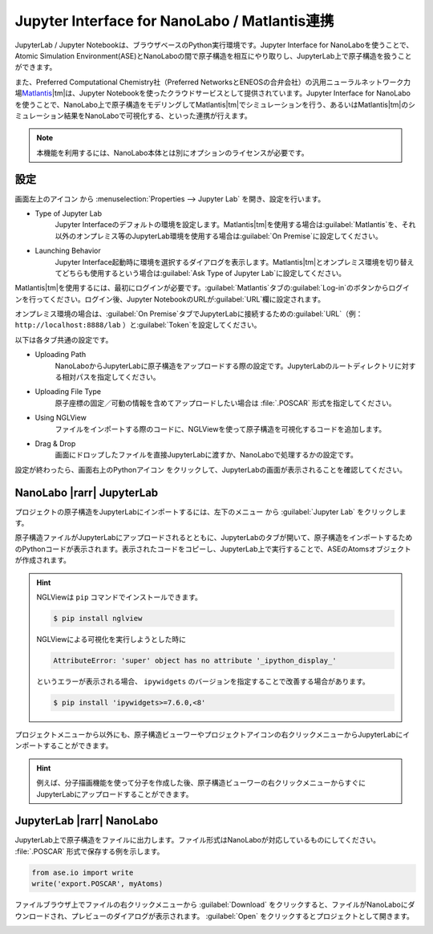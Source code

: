 .. _jupyter:

====================================================
Jupyter Interface for NanoLabo / Matlantis連携
====================================================

JupyterLab / Jupyter Notebookは、ブラウザベースのPython実行環境です。Jupyter Interface for NanoLaboを使うことで、Atomic Simulation Environment(ASE)とNanoLaboの間で原子構造を相互にやり取りし、JupyterLab上で原子構造を扱うことができます。

また、Preferred Computational Chemistry社（Preferred NetworksとENEOSの合弁会社）の汎用ニューラルネットワーク力場\ `Matlantis <https://matlantis.com/ja/>`_\ |tm|\ は、Jupyter Notebookを使ったクラウドサービスとして提供されています。Jupyter Interface for NanoLaboを使うことで、NanoLabo上で原子構造をモデリングしてMatlantis\ |tm|\ でシミュレーションを行う、あるいはMatlantis\ |tm|\ のシミュレーション結果をNanoLaboで可視化する、といった連携が行えます。

.. note:: 本機能を利用するには、NanoLabo本体とは別にオプションのライセンスが必要です。

.. _jupyter_setting:

設定
================

画面左上のアイコン |mainmenuicon| から :menuselection:`Properties --> Jupyter Lab` を開き、設定を行います。

- Type of Jupyter Lab
   Jupyter Interfaceのデフォルトの環境を設定します。Matlantis\ |tm|\ を使用する場合は\ :guilabel:`Matlantis`\ を、それ以外のオンプレミス等のJupyterLab環境を使用する場合は\ :guilabel:`On Premise`\ に設定してください。

- Launching Behavior
   Jupyter Interface起動時に環境を選択するダイアログを表示します。Matlantis\ |tm|\ とオンプレミス環境を切り替えてどちらも使用するという場合は\ :guilabel:`Ask Type of Jupyter Lab`\ に設定してください。

Matlantis\ |tm|\ を使用するには、最初にログインが必要です。\ :guilabel:`Matlantis`\ タブの\ :guilabel:`Log-in`\ のボタンからログインを行ってください。ログイン後、Jupyter NotebookのURLが\ :guilabel:`URL`\ 欄に設定されます。

オンプレミス環境の場合は、\ :guilabel:`On Premise`\ タブでJupyterLabに接続するための\ :guilabel:`URL`\ （例： ``http://localhost:8888/lab`` ）と\ :guilabel:`Token`\ を設定してください。

以下は各タブ共通の設定です。

- Uploading Path
   NanoLaboからJupyterLabに原子構造をアップロードする際の設定です。JupyterLabのルートディレクトリに対する相対パスを指定してください。

- Uploading File Type
   原子座標の固定／可動の情報を含めてアップロードしたい場合は :file:`.POSCAR` 形式を指定してください。

- Using NGLView
   ファイルをインポートする際のコードに、NGLViewを使って原子構造を可視化するコードを追加します。

- Drag & Drop
   画面にドロップしたファイルを直接JupyterLabに渡すか、NanoLaboで処理するかの設定です。

設定が終わったら、画面右上のPythonアイコン |pythonicon| をクリックして、JupyterLabの画面が表示されることを確認してください。

.. |mainmenuicon| image:: /img/mainmenuicon.png
.. |pythonicon| image:: /img/pythonicon.png

.. _jupyter_upload:

NanoLabo |rarr| JupyterLab
==============================

プロジェクトの原子構造をJupyterLabにインポートするには、左下のメニュー |projectmenuicon| から :guilabel:`Jupyter Lab` をクリックします。

原子構造ファイルがJupyterLabにアップロードされるとともに、JupyterLabのタブが開いて、原子構造をインポートするためのPythonコードが表示されます。表示されたコードをコピーし、JupyterLab上で実行することで、ASEのAtomsオブジェクトが作成されます。

.. image:: /img/jupyter_import.svg

.. hint::

 NGLViewは ``pip`` コマンドでインストールできます。

 .. code-block:: console

  $ pip install nglview

 NGLViewによる可視化を実行しようとした時に

 .. code-block:: console

  AttributeError: 'super' object has no attribute '_ipython_display_'

 というエラーが表示される場合、 ``ipywidgets`` のバージョンを指定することで改善する場合があります。

 .. code-block:: console

  $ pip install 'ipywidgets>=7.6.0,<8'

プロジェクトメニューから以外にも、原子構造ビューワーやプロジェクトアイコンの右クリックメニューからJupyterLabにインポートすることができます。

.. image:: /img/jupyter_context.svg
   :width: 500 px
   :align: center

.. hint:: 例えば、分子描画機能を使って分子を作成した後、原子構造ビューワーの右クリックメニューからすぐにJupyterLabにアップロードすることができます。

.. |projectmenuicon| image:: /img/projectmenuicon.png

.. _jupyter_download:

JupyterLab |rarr| NanoLabo
==============================

JupyterLab上で原子構造をファイルに出力します。ファイル形式はNanoLaboが対応しているものにしてください。 :file:`.POSCAR` 形式で保存する例を示します。

.. code-block:: python

 from ase.io import write
 write('export.POSCAR', myAtoms)

ファイルブラウザ上でファイルの右クリックメニューから :guilabel:`Download` をクリックすると、ファイルがNanoLaboにダウンロードされ、プレビューのダイアログが表示されます。 :guilabel:`Open` をクリックするとプロジェクトとして開きます。

.. image:: /img/jupyter_export.svg

.. |rarr| raw:: html

   &rarr;

.. |tm| raw:: html

   &trade;
